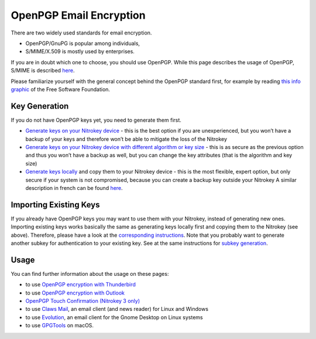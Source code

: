OpenPGP Email Encryption
========================

There are two widely used standards for email encryption.

-  OpenPGP/GnuPG is popular among individuals,

-  S/MIME/X.509 is mostly used by enterprises.

If you are in doubt which one to choose, you should use OpenPGP. While this page describes the usage of OpenPGP, S/MIME is described `here <../smime/index.html>`_.

Please familiarize yourself with the general concept behind the OpenPGP standard first, for example by reading `this info graphic <https://emailselfdefense.fsf.org/en/infographic.html>`__ of the Free Software Foundation.

Key Generation
--------------

If you do not have OpenPGP keys yet, you need to generate them first.

-  `Generate keys on
   your Nitrokey device <openpgp-keygen-gpa.html>`_
   - this is the best option if you are unexperienced, but you won’t
   have a backup of your keys and therefore won’t be able to mitigate
   the loss of the Nitrokey

-  `Generate keys on your Nitrokey device with different algorithm or key
   size <openpgp-keygen-on-device.html>`_
   - this is as secure as the previous option and thus you won’t have a
   backup as well, but you can change the key attributes (that is the
   algorithm and key size)

-  `Generate keys
   locally <openpgp-keygen-backup.html>`_
   and copy them to your Nitrokey device - this is the most flexible, expert option,
   but only secure if your system is not compromised, because you can
   create a backup key outside your Nitrokey A similar description in
   french can be found
   `here <https://xieme-art.org/post/importer-des-clefs-gnupg-dans-sa-nitrokey-pro/>`__.

Importing Existing Keys
-----------------------

If you already have OpenPGP keys you may want to use them with your Nitrokey, instead of generating new ones. Importing existing keys works basically the same as generating keys locally first and copying them to the Nitrokey (see above). Therefore, please have a look at the `corresponding instructions <openpgp-keygen-backup.html#key-import>`_. Note that you probably want to generate another subkey for authentication to your existing key. See at the same instructions for `subkey generation <openpgp-keygen-backup.html#subkey-for-authentication>`_.

Usage
-----

You can find further information about the usage on these pages:

-  to use `OpenPGP encryption with
   Thunderbird <openpgp-thunderbird.html>`_

-  to use `OpenPGP encryption with
   Outlook <openpgp-outlook.html>`_

- `OpenPGP Touch Confirmation (Nitrokey 3 only) <uif.html>`_

-  to use `Claws
   Mail <https://www.claws-mail.org/plugin.php?plugin=gpg>`__, an email
   client (and news reader) for Linux and Windows

-  to use
   `Evolution <https://help.gnome.org/users/evolution/stable/mail-encryption.html.en>`__,
   an email client for the Gnome Desktop on Linux systems

-  to use `GPGTools <https://gpgtools.org/>`__ on macOS.
